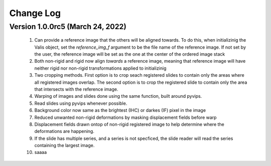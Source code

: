 Change Log
**********

Version 1.0.0rc5 (March 24, 2022)
=================================
 #. Can provide a reference image that the others will be aligned towards. To do this, when initializinig the Valis object, set the `reference_img_f` argument to be the file name of the reference image. If not set by the user, the reference image will be set as the one at the center of the ordered image stack
 #. Both non-rigid and rigid now align *towards* a reference image, meaning that reference image will have neither rigid nor non-rigid transformations applied to initializinig
 #. Two cropping methods. First option is to crop seach registered slides to contain only the areas where all registered images overlap. The second option is to crop the registered slide to contain only the area that intersects with the reference image.
 #. Warping of images and slides done using the same function, built around pyvips.\
 #. Read slides using pyvips whenever possible.
 #. Background color now same as the brightest (IHC) or darkes (IF) pixel in the image
 #. Reduced unwanted non-rigid deformations by masking displacement fields before warp
 #. Displacement fields drawn ontop of non-rigid registered image to help determine where the deformations are happening.
 #. If the slide has multiple series, and a series is not specficed, the slide reader will read the series containing the largest image.
 #. saaaa